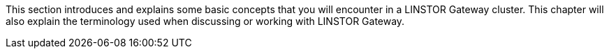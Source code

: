 //== Core Concepts and Terms

This section introduces and explains some basic concepts that you will encounter in a LINSTOR
Gateway cluster. This chapter will also explain the terminology used when discussing or working
with LINSTOR Gateway.
